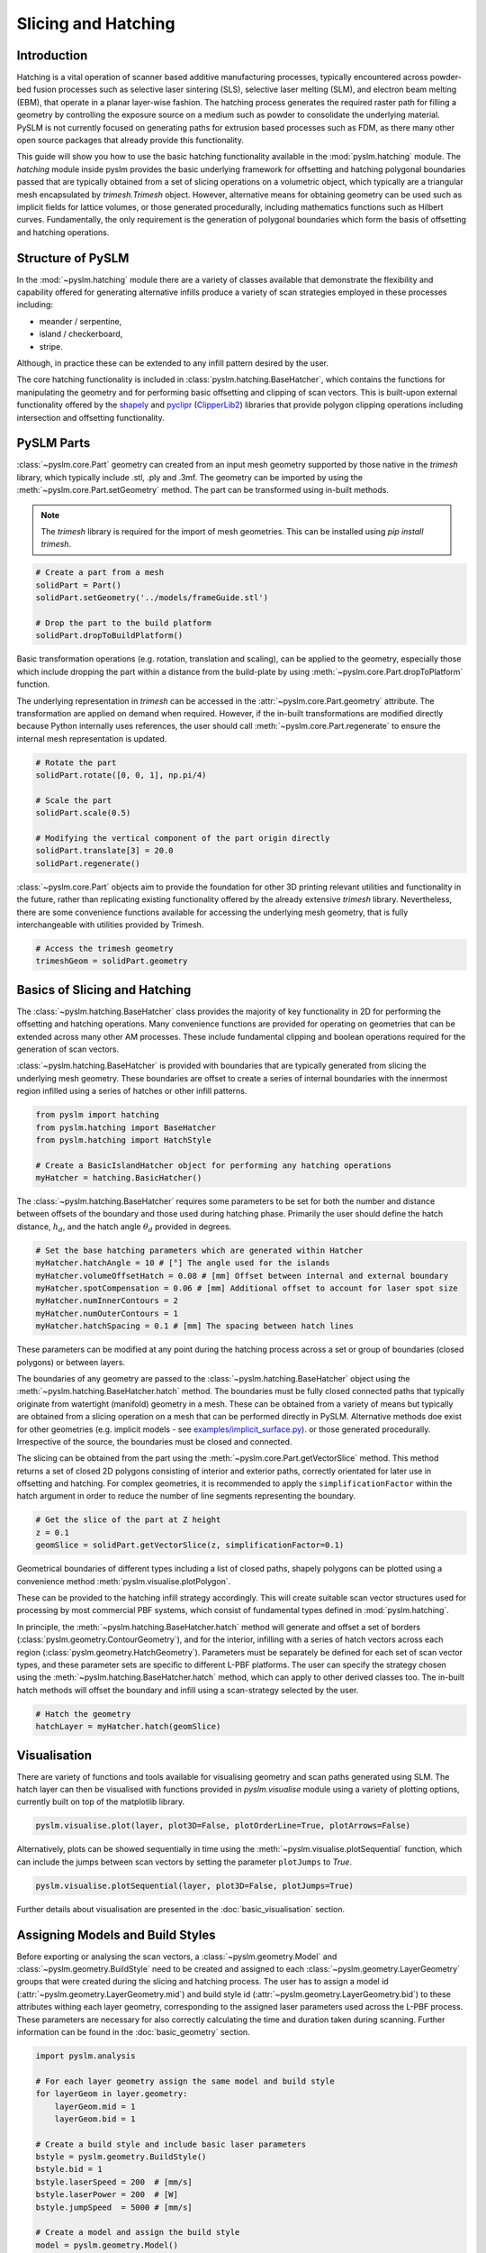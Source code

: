 Slicing and Hatching
==============================


Introduction
---------------------------
Hatching is a vital operation of scanner based additive manufacturing processes, typically encountered across
powder-bed fusion processes such as selective laser sintering (SLS), selective laser melting (SLM), and electron beam
melting (EBM), that operate in a planar layer-wise fashion.  The hatching process generates the required raster path
for filling a geometry by controlling the exposure source on a medium such as powder to consolidate the underlying
material. PySLM is not currently focused on generating paths for extrusion based processes such as FDM, as there many
other open source packages that already provide this functionality.

This guide will show you how to use the basic hatching functionality available in the
:mod:`pyslm.hatching` module. The `hatching` module inside pyslm provides the basic underlying framework for
offsetting and hatching polygonal boundaries passed that are typically obtained from a set of slicing operations on a
volumetric object, which typically are a triangular mesh encapsulated by `trimesh.Trimesh` object. However, alternative means for
obtaining geometry can be used such as implicit fields for lattice volumes,
or those generated procedurally, including mathematics functions such as Hilbert curves. Fundamentally, the only requirement is the
generation of polygonal boundaries which form the basis of offsetting and hatching operations.

Structure of PySLM
----------------------
In the :mod:`~pyslm.hatching` module there are a variety of classes available that demonstrate the flexibility and capability offered
for generating alternative infills produce a variety of scan strategies employed in these processes including:

* meander / serpentine,
* island / checkerboard,
* stripe.

Although, in practice these can be extended to any infill pattern desired by the user.

The core hatching functionality is included in :class:`pyslm.hatching.BaseHatcher`, which contains the functions for manipulating
the geometry and for performing basic offsetting and clipping of scan vectors. This is built-upon external functionality
offered by the `shapely <https://shapely.readthedocs.io>`_ and `pyclipr <https://github.com/drlukeparry/pyclipr>`_
(`ClipperLib2 <https://github.com/AngusJohnson/Clipper2>`_) libraries that provide polygon clipping operations including
intersection and offsetting functionality.

PySLM Parts
--------------------------------
:class:`~pyslm.core.Part` geometry can created from an input mesh geometry supported by those native in the
`trimesh` library, which typically include .stl, .ply and .3mf. The geometry can be imported by using the
:meth:`~pyslm.core.Part.setGeometry` method. The part can be transformed using  in-built methods.

.. note::

    The `trimesh` library is required for the import of mesh geometries. This can be installed using `pip install trimesh`.


.. code-block:: python

    # Create a part from a mesh
    solidPart = Part()
    solidPart.setGeometry('../models/frameGuide.stl')

    # Drop the part to the build platform
    solidPart.dropToBuildPlatform()


Basic transformation operations (e.g. rotation, translation and scaling), can be applied to the
geometry, especially those which include dropping the part within a distance from the build-plate by using
:meth:`~pyslm.core.Part.dropToPlatform` function.

The underlying representation in `trimesh` can be accessed in the :attr:`~pyslm.core.Part.geometry` attribute.
The transformation are applied on demand when required.  However, if the in-built transformations are modified
directly because Python internally uses references, the user should call :meth:`~pyslm.core.Part.regenerate` to ensure the internal
mesh representation is updated.

.. code-block:: python

        # Rotate the part
        solidPart.rotate([0, 0, 1], np.pi/4)

        # Scale the part
        solidPart.scale(0.5)

        # Modifying the vertical component of the part origin directly
        solidPart.translate[3] = 20.0
        solidPart.regenerate()


:class:`~pyslm.core.Part` objects aim to provide the foundation for other 3D printing relevant utilities and functionality
in the future, rather than replicating existing functionality offered by the already extensive `trimesh` library.
Nevertheless, there are some convenience functions available for accessing the underlying mesh geometry,
that is fully interchangeable with utilities provided by Trimesh.

.. code-block:: python

    # Access the trimesh geometry
    trimeshGeom = solidPart.geometry


Basics of Slicing and Hatching
--------------------------------

The :class:`~pyslm.hatching.BaseHatcher` class provides the majority of key functionality in 2D for performing the
offsetting and hatching operations. Many convenience functions are provided for operating on geometries that can be
extended across many other AM processes. These include fundamental clipping and boolean operations required for the
generation of scan vectors.

:class:`~pyslm.hatching.BaseHatcher` is provided with boundaries that are typically generated from slicing
the underlying mesh geometry. These boundaries are offset to create a series of internal boundaries with the innermost region infilled
using a series of hatches or  other infill patterns.

.. code-block:: python

    from pyslm import hatching
    from pyslm.hatching import BaseHatcher
    from pyslm.hatching import HatchStyle

    # Create a BasicIslandHatcher object for performing any hatching operations
    myHatcher = hatching.BasicHatcher()

The :class:`~pyslm.hatching.BaseHatcher` requires some parameters to be set for both the number and distance between
offsets of the boundary and those used during hatching phase. Primarily the user should define the hatch distance,
:math:`h_d`,  and the hatch angle :math:`\theta_d` provided in degrees.

.. code-block:: python

    # Set the base hatching parameters which are generated within Hatcher
    myHatcher.hatchAngle = 10 # [°] The angle used for the islands
    myHatcher.volumeOffsetHatch = 0.08 # [mm] Offset between internal and external boundary
    myHatcher.spotCompensation = 0.06 # [mm] Additional offset to account for laser spot size
    myHatcher.numInnerContours = 2
    myHatcher.numOuterContours = 1
    myHatcher.hatchSpacing = 0.1 # [mm] The spacing between hatch lines

These parameters can be modified at any point during the hatching process across a set or group of boundaries
(closed polygons) or between layers.

The boundaries of any geometry are passed to the :class:`~pyslm.hatching.BaseHatcher` object using the
:meth:`~pyslm.hatching.BaseHatcher.hatch` method. The boundaries must be fully
closed connected paths that typically originate from  watertight (manifold) geometry in a mesh. These can be obtained
from a variety of means but typically are obtained from a slicing operation on a mesh that can be performed directly
in PySLM. Alternative methods doe exist for other geometries (e.g. implicit models -
see `examples/implicit_surface.py <https://github.com/drlukeparry/pyslm/blob/master/examples/example_implicit_surface.py>`_).
or those generated procedurally. Irrespective of the source, the boundaries must be closed and connected.

The slicing can be obtained from the part using the :meth:`~pyslm.core.Part.getVectorSlice` method. This method returns
a set of closed 2D polygons consisting of interior and exterior paths, correctly orientated for later use in offsetting
and hatching. For complex geometries, it is recommended to apply the ``simplificationFactor`` within the hatch argument
in order to reduce the number of line segments representing the boundary.

.. code-block:: python

    # Get the slice of the part at Z height
    z = 0.1
    geomSlice = solidPart.getVectorSlice(z, simplificationFactor=0.1)

Geometrical boundaries of different types including a list of closed paths, shapely polygons can be plotted
using a convenience method :meth:`pyslm.visualise.plotPolygon`.

.. image:: ../images/examples/basic_example_slice_boundaries.png
   :width: 400
   :align: center
   :alt: Visualisation of the slice obtained for a simple example geometry

These can be provided to the hatching infill strategy accordingly. This will create suitable scan vector structures used for
processing by most commercial PBF systems, which consist of fundamental types defined in :mod:`pyslm.hatching`.

In principle, the :meth:`~pyslm.hatching.BaseHatcher.hatch` method will generate and offset a set of borders
(:class:`pyslm.geometry.ContourGeometry`), and for the interior, infilling with a series of hatch vectors across
each region (:class:`pyslm.geometry.HatchGeometry`). Parameters must be separately be defined for each set of scan vector
types, and these parameter sets are specific to different L-PBF platforms. The user can specify the strategy chosen
using the :meth:`~pyslm.hatching.BaseHatcher.hatch` method, which can apply to other derived classes too. The in-built
hatch methods will offset the boundary and infill using a scan-strategy selected by the user.

.. code-block:: python

    # Hatch the geometry
    hatchLayer = myHatcher.hatch(geomSlice)

Visualisation
----------------
There are variety of functions and tools available for visualising geometry and scan paths generated using SLM.
The hatch layer can then be visualised with functions provided in `pyslm.visualise` module using a variety
of plotting options, currently built on top of the matplotlib library.

.. code-block:: python

    pyslm.visualise.plot(layer, plot3D=False, plotOrderLine=True, plotArrows=False)

.. image:: ../images/examples/basic_example_plot.png
   :width: 400
   :align: center
   :alt: Visualisation of the PySLM hatching process (pyslm.visualise.plot)

Alternatively, plots can be showed sequentially in time using the
:meth:`~pyslm.visualise.plotSequential` function, which can include the jumps between scan vectors by setting the parameter
``plotJumps`` to `True`.

.. code-block:: python

    pyslm.visualise.plotSequential(layer, plot3D=False, plotJumps=True)


.. image:: ../images/examples/basic_example_plotSequential.png
  :width: 400
  :align: center
  :alt: Visualisation of the PySLM hatching process (pyslm.visualise.plotSequential)

Further details about visualisation are presented in the :doc:`basic_visualisation` section.

Assigning Models and Build Styles
-----------------------------------
Before exporting or analysing the scan vectors, a :class:`~pyslm.geometry.Model` and :class:`~pyslm.geometry.BuildStyle`
need to be created and assigned to each :class:`~pyslm.geometry.LayerGeometry`  groups that were created during the
slicing and hatching process. The user has to assign a model id (:attr:`~pyslm.geometry.LayerGeometry.mid`) and build style id
(:attr:`~pyslm.geometry.LayerGeometry.bid`) to these attributes withing each layer geometry, corresponding to the
assigned laser parameters used across the L-PBF process. These parameters are necessary for also correctly calculating
the time and duration taken during scanning. Further information can be found in the :doc:`basic_geometry` section.

.. code-block:: python

    import pyslm.analysis

    # For each layer geometry assign the same model and build style
    for layerGeom in layer.geometry:
        layerGeom.mid = 1
        layerGeom.bid = 1

    # Create a build style and include basic laser parameters
    bstyle = pyslm.geometry.BuildStyle()
    bstyle.bid = 1
    bstyle.laserSpeed = 200  # [mm/s]
    bstyle.laserPower = 200  # [W]
    bstyle.jumpSpeed  = 5000 # [mm/s]

    # Create a model and assign the build style
    model = pyslm.geometry.Model()
    model.mid = 1
    model.buildStyles.append(bstyle)

Once these are set, these structures can be used for exporting the scan vectors to a variety of formats via `libSLM  <https://github.com/drlukeparry/libSLM>`_ or
for analysis of the build process or for use in other applications such as simulation.

Analysing Scan Paths
----------------------
Analysis of the layers can be achieved using the :mod:`pyslm.analysis` module. The path distance and the estimate time taken
to scan the layer can be predicted. Additionally other information during the build process such as the jump distance
can be obtained.

.. code-block:: python

    import pyslm.analysis

    # Obtain geometrical information for the layer
    print('Total Path Distance: {:.1f} mm'.format(pyslm.analysis.getLayerPathLength(layer)))
    print('Total jump distance {:.1f} mm'.format(pyslm.analysis.getLayerJumpLength(layer)))

    # Estimate the time taken to scan the layer using the model
    print('Time taken {:.1f} s'.format(pyslm.analysis.getLayerTime(layer, [model])) )


.. note::

    The :attr:`~pyslm.geometry.BuildStyle.pointDistance` parameter must be set or this method will fail.

This outlines the basic functionality and features covered by PySLM. The premise of PySLM is that it provides a
modular set of building blocks available for controlling and modelling the paths generated in Additive Manufacturing.
